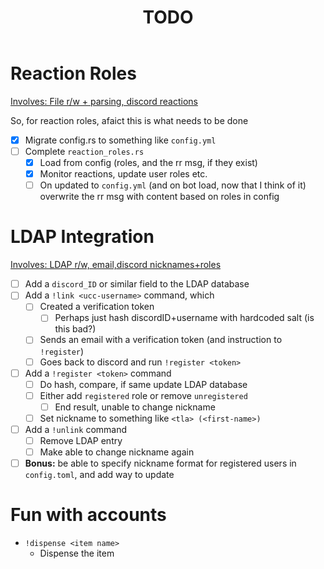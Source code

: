 #+TITLE: TODO

* Reaction Roles

_Involves: File r/w + parsing, discord reactions_

So, for reaction roles, afaict this is what needs to be done

 - [X]  Migrate config.rs to something like ~config.yml~
 - [-] Complete ~reaction_roles.rs~
     - [X] Load from config (roles, and the rr msg, if they exist)
     - [X] Monitor reactions, update user roles etc.
     - [ ]  On updated to ~config.yml~ (and on bot load, now that I think of it) overwrite the rr msg with content based on roles in config

* LDAP Integration

_Involves: LDAP r/w, email,discord nicknames+roles_

- [ ] Add a ~discord_ID~ or similar field to the LDAP database
- [ ] Add a ~!link <ucc-username>~ command, which
  - [ ] Created a verification token
    - [ ] Perhaps just hash discordID+username with hardcoded salt (is this bad?)
  - [ ] Sends an email with a verification token (and instruction to ~!register~)
  - [ ] Goes back to discord and run ~!register <token>~
- [ ] Add a ~!register <token>~ command
  - [ ] Do hash, compare, if same update LDAP database
  - [ ] Either add ~registered~ role or remove ~unregistered~
    - [ ] End result, unable to change nickname
  - [ ] Set nickname to something like ~<tla> (<first-name>)~
- [ ] Add a ~!unlink~ command
  - [ ] Remove LDAP entry
  - [ ] Make able to change nickname again
- [ ] *Bonus:* be able to specify nickname format for registered users in ~config.toml~, and add way to update

* Fun with accounts

-   ~!dispense <item name>~
    -   Dispense the item
